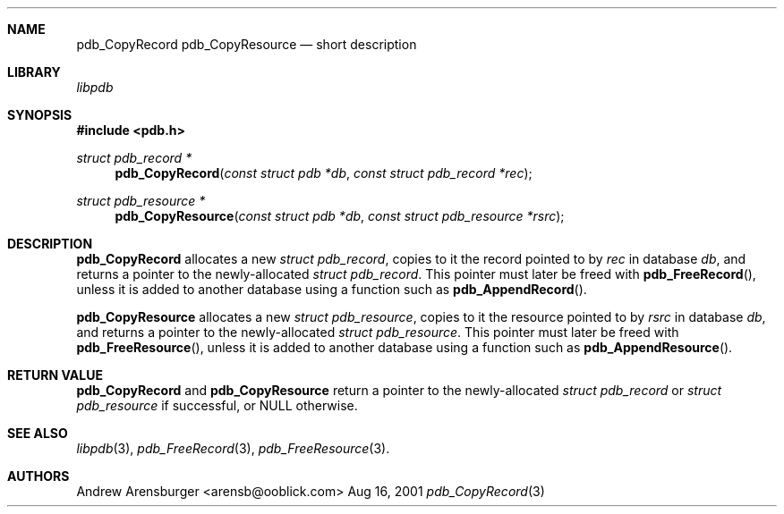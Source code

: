 .\" pdb_CopyRecord.3
.\" 
.\" Copyright 2001, Andrew Arensburger.
.\" You may distribute this file under the terms of the Artistic
.\" License, as specified in the README file.
.\"
.\" $Id$
.\"
.\" This man page uses the 'mdoc' formatting macros. If your 'man' uses
.\" the old 'man' package, you may run into problems.
.\"
.Dd Aug 16, 2001
.Dt pdb_CopyRecord 3
.Sh NAME
.Nm pdb_CopyRecord
.Nm pdb_CopyResource
.Nd short description
.Sh LIBRARY
.Pa libpdb
.Sh SYNOPSIS
.Fd #include <pdb.h>
.Ft struct pdb_record *
.Fn pdb_CopyRecord "const struct pdb *db" "const struct pdb_record *rec"
.Ft struct pdb_resource *
.Fn pdb_CopyResource "const struct pdb *db" "const struct pdb_resource *rsrc"
.Sh DESCRIPTION
.Nm pdb_CopyRecord
allocates a new
.Ft struct pdb_record ,
copies to it the record pointed to by
.Fa rec
in database
.Fa db ,
and returns a pointer to the newly-allocated
.Ft struct pdb_record .
This pointer must later be freed with
.Fn pdb_FreeRecord ,
unless it is added to another database using a function such as
.Fn pdb_AppendRecord .
.Pp
.Nm pdb_CopyResource
allocates a new
.Ft struct pdb_resource ,
copies to it the resource pointed to by
.Fa rsrc
in database
.Fa db ,
and returns a pointer to the newly-allocated
.Ft struct pdb_resource .
This pointer must later be freed with
.Fn pdb_FreeResource ,
unless it is added to another database using a function such as
.Fn pdb_AppendResource .
.Sh RETURN VALUE
.Nm pdb_CopyRecord
and
.Nm pdb_CopyResource
return a pointer to the newly-allocated
.Ft struct pdb_record
or
.Ft struct pdb_resource
if successful, or NULL otherwise.
.Sh SEE ALSO
.Xr libpdb 3 ,
.Xr pdb_FreeRecord 3 ,
.Xr pdb_FreeResource 3 .
.Sh AUTHORS
.An Andrew Arensburger Aq arensb@ooblick.com
